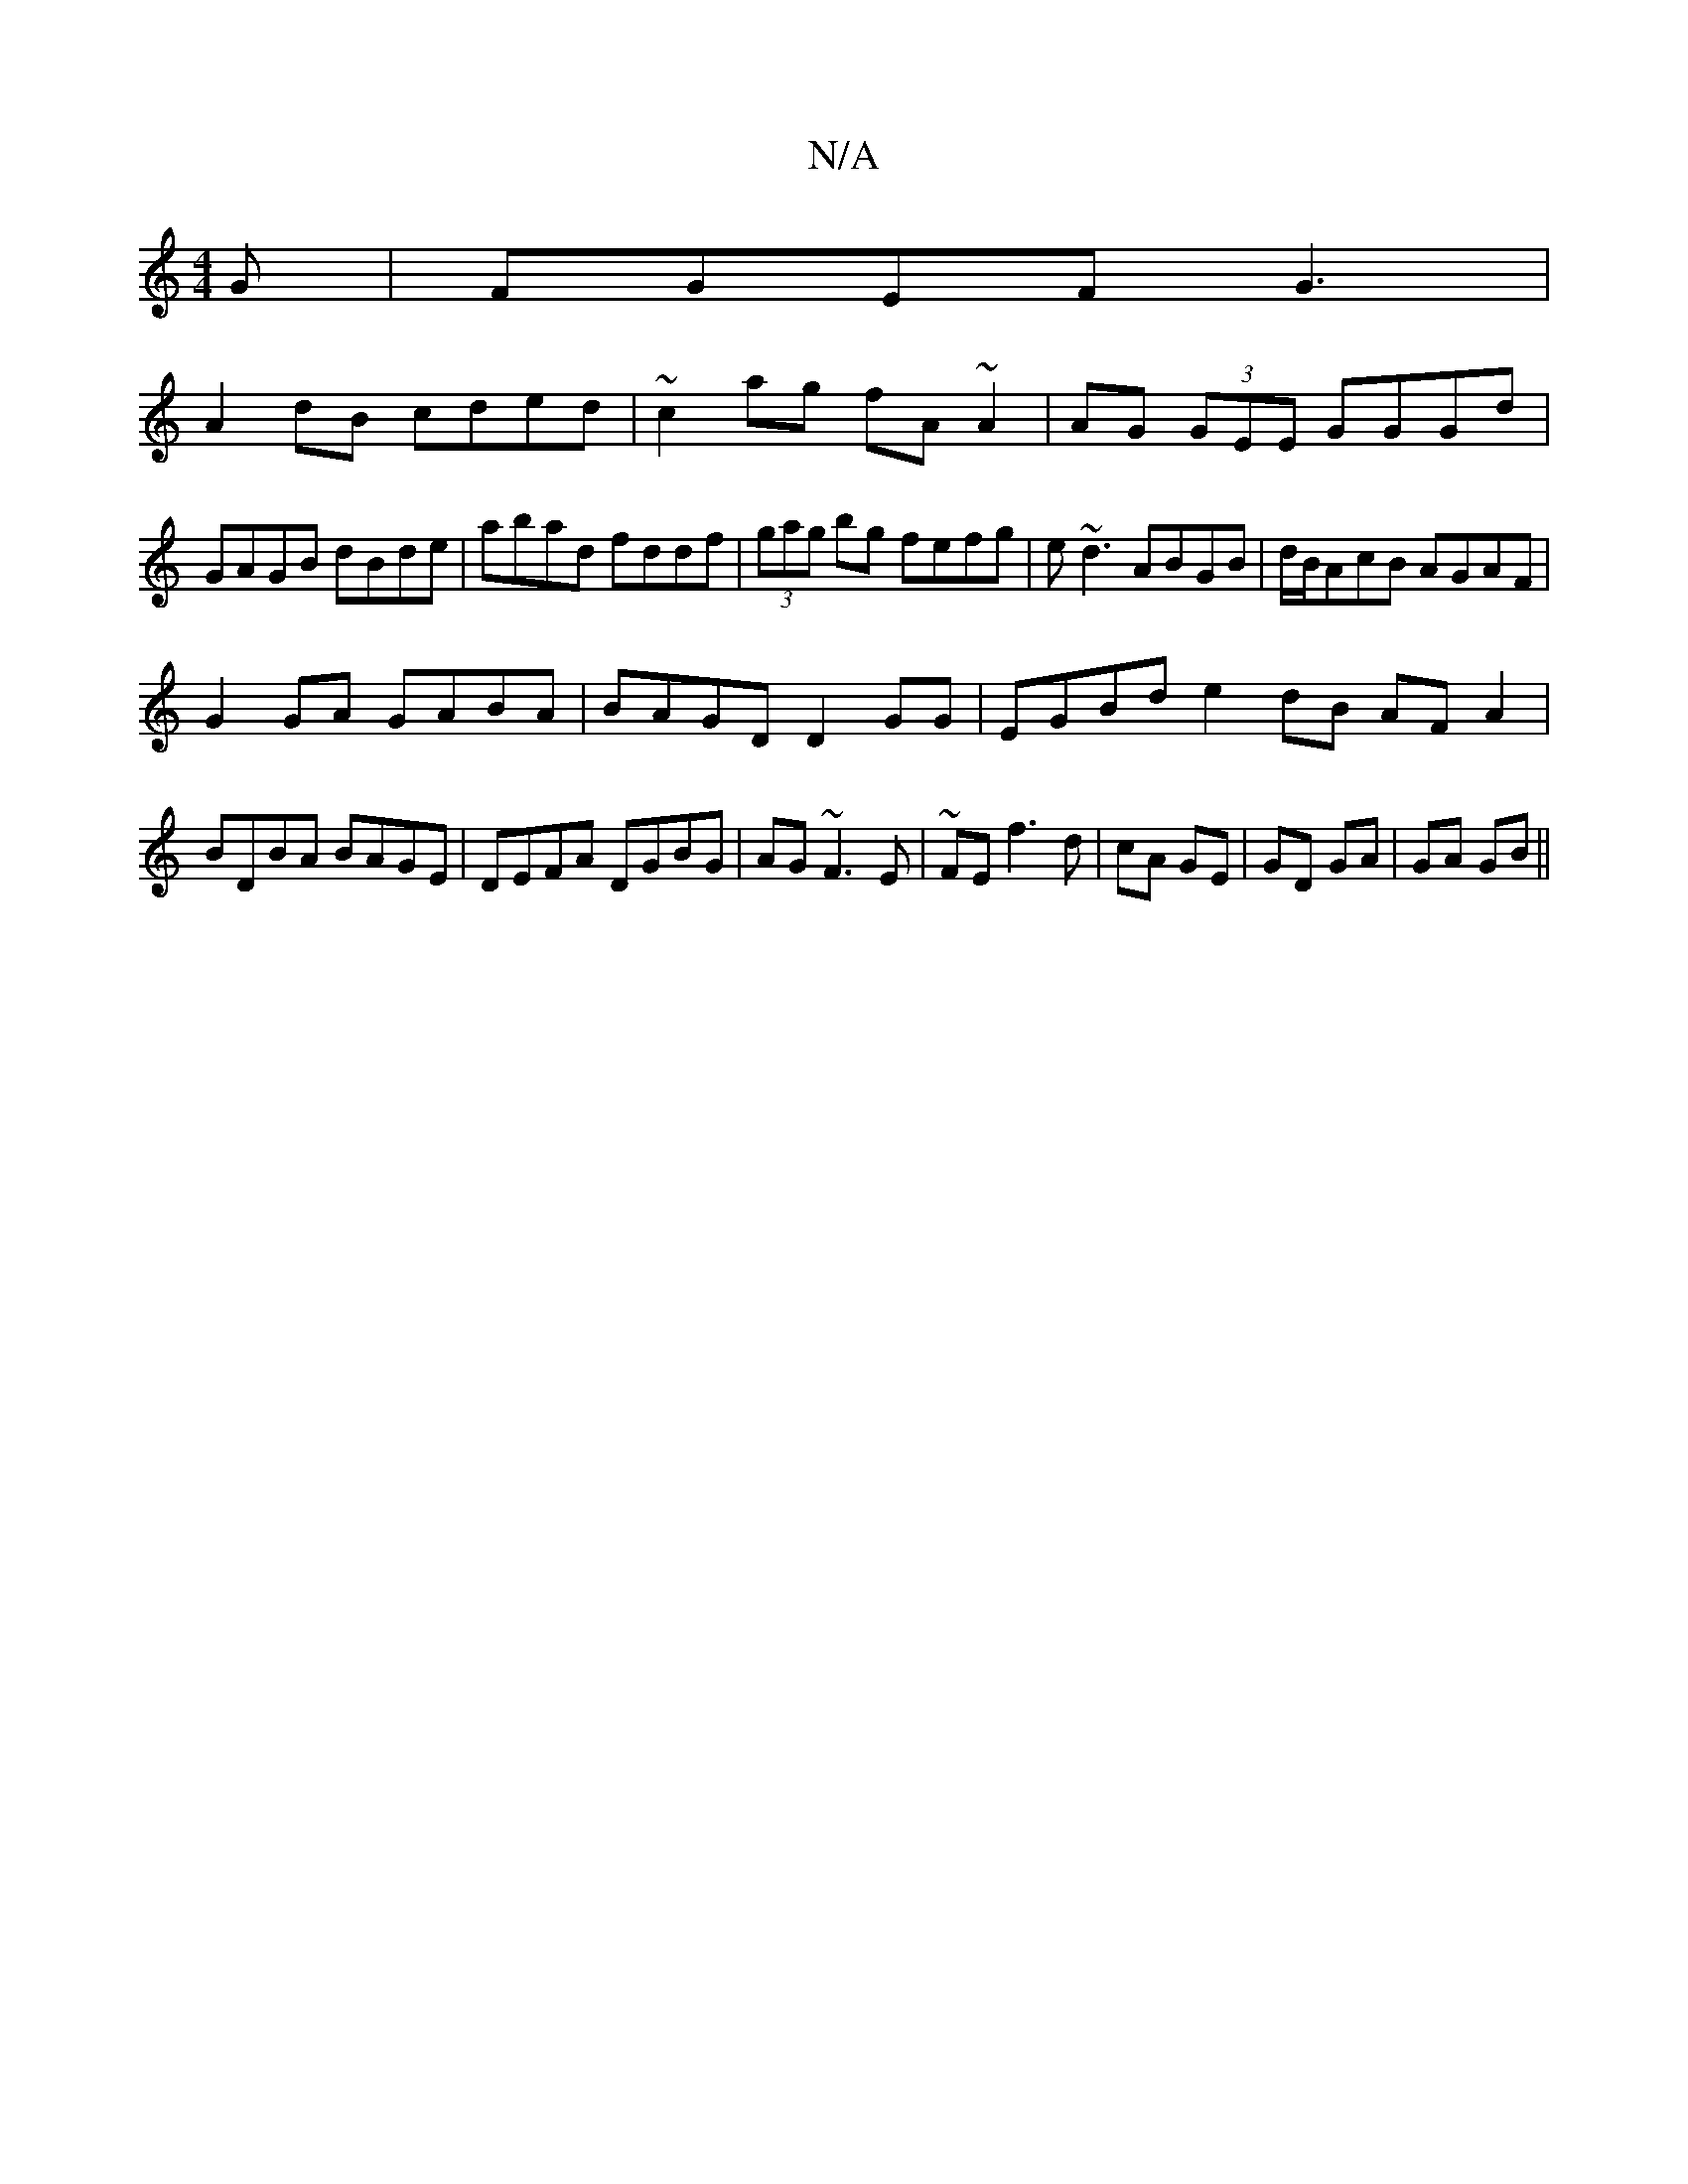 X:1
T:N/A
M:4/4
R:N/A
K:Cmajor
G|FGEF G3|
A2dB cded|~c2ag fA~A2|AG (3GEE GGGd|GAGB dBde|abad fddf|(3gag bg fefg|e~d3 ABGB|d/B/AcB AGAF|
G2GA GABA|BAGD D2GG|EGBd e2dB AF A2|
BDBA BAGE|DEFA DGBG|AG~F3 E|~FE f3 d|cA GE|GD GA|GA GB||

